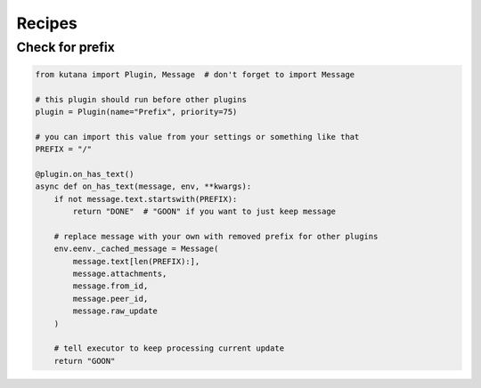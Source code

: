 Recipes
=======

Check for prefix
^^^^^^^^^^^^^^^^

.. code-block:: python

    from kutana import Plugin, Message  # don't forget to import Message

    # this plugin should run before other plugins
    plugin = Plugin(name="Prefix", priority=75)

    # you can import this value from your settings or something like that
    PREFIX = "/"

    @plugin.on_has_text()
    async def on_has_text(message, env, **kwargs):
        if not message.text.startswith(PREFIX):
            return "DONE"  # "GOON" if you want to just keep message

        # replace message with your own with removed prefix for other plugins
        env.eenv._cached_message = Message(
            message.text[len(PREFIX):],
            message.attachments,
            message.from_id,
            message.peer_id,
            message.raw_update
        )

        # tell executor to keep processing current update
        return "GOON"
